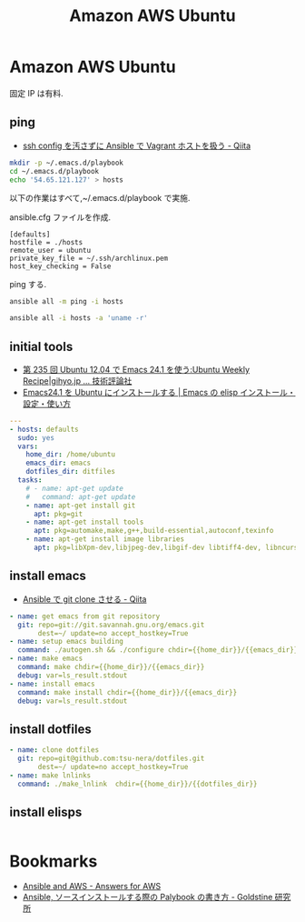 #+title: Amazon AWS Ubuntu
* Amazon AWS Ubuntu
  固定 IP は有料.

** ping
  - [[http://qiita.com/janus_wel/items/faac04f2ec2cdb50d074][ssh config を汚さずに Ansible で Vagrant ホストを扱う - Qiita]]

#+begin_src bash
mkdir -p ~/.emacs.d/playbook
cd ~/.emacs.d/playbook
echo '54.65.121.127' > hosts
#+end_src

   以下の作業はすべて,~/.emacs.d/playbook で実施.

   ansible.cfg ファイルを作成.

   #+begin_src text
   [defaults]
   hostfile = ./hosts
   remote_user = ubuntu
   private_key_file = ~/.ssh/archlinux.pem
   host_key_checking = False
   #+end_src

   ping する.

#+begin_src bash :results raw silent :export both 
ansible all -m ping -i hosts
#+end_src

#+RESULTS:
54.64.58.11 | success >> {
    "changed": false, 
    "ping": "pong"
}


#+begin_src bash :results raw :export both 
ansible all -i hosts -a 'uname -r'
#+end_src

#+RESULTS:
54.64.58.11 | success | rc=0 >>
3.13.0-36-generic

** initial tools
   - [[http://gihyo.jp/admin/serial/01/ubuntu-recipe/0235][第 235 回  Ubuntu 12.04 で Emacs 24.1 を使う:Ubuntu Weekly Recipe|gihyo.jp … 技術評論社]]
   - [[http://emacs.tsutomuonoda.com/emacs24-1-ubuntu-install/][Emacs24.1 を Ubuntu にインストールする | Emacs の elisp インストール・設定・使い方]]

#+begin_src yaml :tangle yes
---
- hosts: defaults
  sudo: yes
  vars:
    home_dir: /home/ubuntu
    emacs_dir: emacs
    dotfiles_dir: ditfiles
  tasks:
    # - name: apt-get update
    #   command: apt-get update
    - name: apt-get install git
      apt: pkg=git
    - name: apt-get install tools
      apt: pkg=automake,make,g++,build-essential,autoconf,texinfo
    - name: apt-get install image libraries
      apt: pkg=libXpm-dev,libjpeg-dev,libgif-dev libtiff4-dev, libncurses5-dev, libgtk2.0
#+end_src

** install emacs
  - [[http://qiita.com/seizans/items/f5f052aec1592c47767f][Ansible で git clone させる - Qiita]]

#+begin_src yaml :tangle yes
    - name: get emacs from git repository
      git: repo=git://git.savannah.gnu.org/emacs.git
           dest=~/ update=no accept_hostkey=True
    - name: setup emacs building
      command: ./autogen.sh && ./configure chdir={{home_dir}}/{{emacs_dir}}
    - name: make emacs
      command: make chdir={{home_dir}}/{{emacs_dir}}
      debug: var=ls_result.stdout
    - name: install emacs
      command: make install chdir={{home_dir}}/{{emacs_dir}}
      debug: var=ls_result.stdout
#+end_src

** install dotfiles
#+begin_src yaml :tangle yes
    - name: clone dotfiles
      git: repo=git@github.com:tsu-nera/dotfiles.git
           dest=~/ update=no accept_hostkey=True
    - name: make lnlinks
      command: ./make_lnlink  chdir={{home_dir}}/{{dotfiles_dir}}
#+end_src

** install elisps
#+begin_src yaml :tangle yes

#+end_src

* Bookmarks
  - [[http://answersforaws.com/episodes/2-ansible-and-aws/][Ansible and AWS - Answers for AWS]]
  - [[http://mosuke5.hateblo.jp/entry/2014/11/16/153223][Ansible, ソースインストールする際の Palybook の書き方 - Goldstine 研究所]]
